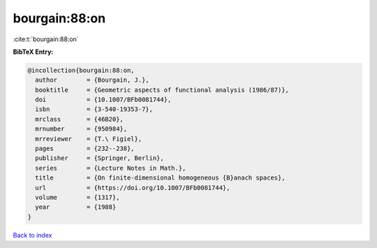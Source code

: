 bourgain:88:on
==============

:cite:t:`bourgain:88:on`

**BibTeX Entry:**

.. code-block:: bibtex

   @incollection{bourgain:88:on,
     author        = {Bourgain, J.},
     booktitle     = {Geometric aspects of functional analysis (1986/87)},
     doi           = {10.1007/BFb0081744},
     isbn          = {3-540-19353-7},
     mrclass       = {46B20},
     mrnumber      = {950984},
     mrreviewer    = {T.\ Figiel},
     pages         = {232--238},
     publisher     = {Springer, Berlin},
     series        = {Lecture Notes in Math.},
     title         = {On finite-dimensional homogeneous {B}anach spaces},
     url           = {https://doi.org/10.1007/BFb0081744},
     volume        = {1317},
     year          = {1988}
   }

`Back to index <../By-Cite-Keys.rst>`_
